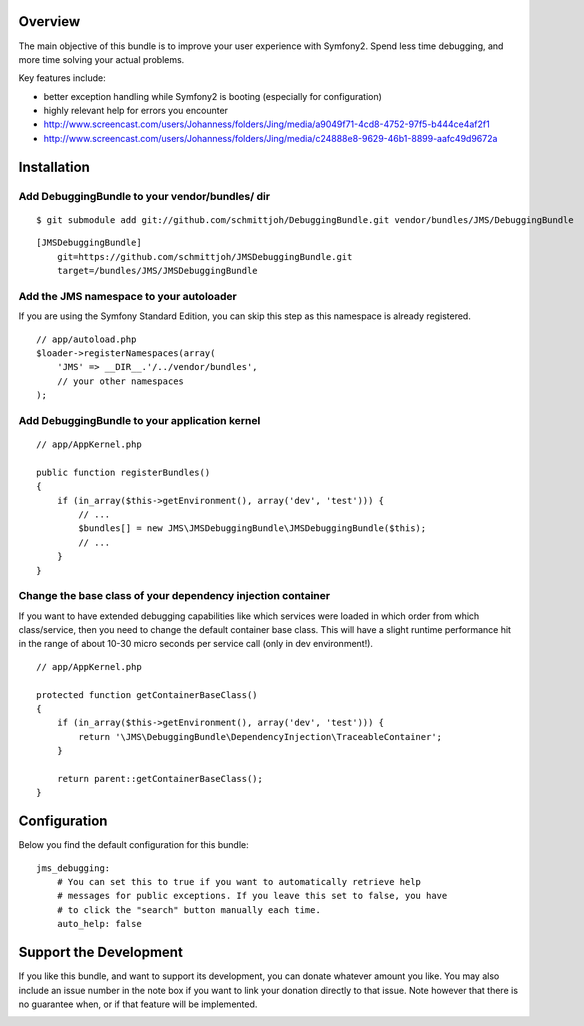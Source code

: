 Overview
========

The main objective of this bundle is to improve your user experience with Symfony2.
Spend less time debugging, and more time solving your actual problems.

Key features include:

- better exception handling while Symfony2 is booting (especially for configuration)
- highly relevant help for errors you encounter
- http://www.screencast.com/users/Johanness/folders/Jing/media/a9049f71-4cd8-4752-97f5-b444ce4af2f1
- http://www.screencast.com/users/Johanness/folders/Jing/media/c24888e8-9629-46b1-8899-aafc49d9672a

Installation
============

Add DebuggingBundle to your vendor/bundles/ dir
-----------------------------------------------

::

    $ git submodule add git://github.com/schmittjoh/DebuggingBundle.git vendor/bundles/JMS/DebuggingBundle

::

    [JMSDebuggingBundle]
        git=https://github.com/schmittjoh/JMSDebuggingBundle.git
        target=/bundles/JMS/JMSDebuggingBundle


Add the JMS namespace to your autoloader
----------------------------------------

If you are using the Symfony Standard Edition, you can skip this step as this namespace
is already registered.

::

    // app/autoload.php
    $loader->registerNamespaces(array(
        'JMS' => __DIR__.'/../vendor/bundles',
        // your other namespaces
    );

Add DebuggingBundle to your application kernel
----------------------------------------------

::

    // app/AppKernel.php

    public function registerBundles()
    {
        if (in_array($this->getEnvironment(), array('dev', 'test'))) {
            // ...
            $bundles[] = new JMS\JMSDebuggingBundle\JMSDebuggingBundle($this);
            // ...
        }
    }

Change the base class of your dependency injection container
------------------------------------------------------------

If you want to have extended debugging capabilities like which services were 
loaded in which order from which class/service, then you need to change the 
default container base class. This will have a slight runtime performance hit in
the range of about 10-30 micro seconds per service call (only in dev environment!).

::

    // app/AppKernel.php
    
    protected function getContainerBaseClass()
    {
        if (in_array($this->getEnvironment(), array('dev', 'test'))) {
            return '\JMS\DebuggingBundle\DependencyInjection\TraceableContainer';
        }

        return parent::getContainerBaseClass();
    }

Configuration
=============

Below you find the default configuration for this bundle::

    jms_debugging:
        # You can set this to true if you want to automatically retrieve help 
        # messages for public exceptions. If you leave this set to false, you have
        # to click the "search" button manually each time.
        auto_help: false

Support the Development
=======================

If you like this bundle, and want to support its development, you can donate
whatever amount you like. You may also include an issue number in the note box
if you want to link your donation directly to that issue. Note however that there
is no guarantee when, or if that feature will be implemented.

.. image:: https://www.paypalobjects.com/WEBSCR-640-20110401-1/en_US/i/btn/btn_donate_SM.gif
   :align: center
   :target: https://www.paypal.com/cgi-bin/webscr?cmd=_s-xclick&hosted_button_id=G8CSWPSTZFUDN

